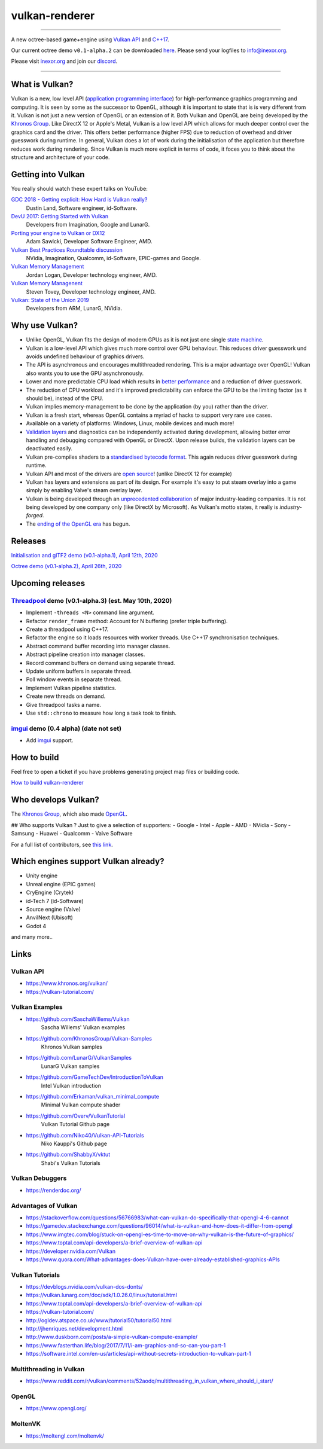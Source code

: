 ***************
vulkan-renderer
***************

|programming language| |license|

|github actions| |travis ci| |readthedocs|

|issues| |last commit| |code size| |contributors| |downloads|

----

A new octree-based game+engine using `Vulkan API <https://www.khronos.org/vulkan/>`__ and `C++17 <https://stackoverflow.com/questions/38060436/what-are-the-new-features-in-c17>`__.

Our current octree demo ``v0.1-alpha.2`` can be downloaded `here <https://github.com/inexorgame/vulkan-renderer/releases>`__. Please send your logfiles to info@inexor.org.

Please visit `inexor.org <https://inexor.org>`__ and join our `discord <https://discord.gg/acUW8k7>`__.

----

.. image:: https://raw.githubusercontent.com/inexorgame/artwork/2c479edcf7a1782d082a9d807b0f1e860ddd398c/vulkan/readme/front_banner_2.jpg

What is Vulkan?
###############

.. image:: https://upload.wikimedia.org/wikipedia/commons/thumb/3/30/Vulkan.svg/300px-Vulkan.svg.png

Vulkan is a new, low level API (`application programming interface <https://en.wikipedia.org/wiki/Application_programming_interface>`__) for high-performance graphics programming and computing. It is seen by some as the successor to OpenGL, although it is important to state that is is very different from it. Vulkan is not just a new version of OpenGL or an extension of it. Both Vulkan and OpenGL are being developed by the `Khronos Group <https://www.khronos.org/>`__. Like DirectX 12 or Apple's Metal, Vulkan is a low level API which allows for much deeper control over the graphics card and the driver. This offers better performance (higher FPS) due to reduction of overhead and driver guesswork during runtime. In general, Vulkan does a lot of work during the initialisation of the application but therefore reduces work during rendering. Since Vulkan is much more explicit in terms of code, it foces you to think about the structure and architecture of your code.

Getting into Vulkan
###################

You really should watch these expert talks on YouTube:

`GDC 2018 - Getting explicit: How Hard is Vulkan really? <https://www.youtube.com/watch?v=0R23npUCCnw>`__
    Dustin Land, Software engineer, id-Software.
`DevU 2017: Getting Started with Vulkan <https://www.youtube.com/watch?v=yHZ3-AMJA6Y>`__
    Developers from Imagination, Google and LunarG.
`Porting your engine to Vulkan or DX12 <https://www.youtube.com/watch?v=6NWfznwFnMs>`__
    Adam Sawicki, Developer Software Engineer, AMD.
`Vulkan Best Practices Roundtable discussion <https://www.youtube.com/watch?v=owuJRPKIUAg>`__
    NVidia, Imagination, Qualcomm, id-Software, EPIC-games and Google.
`Vulkan Memory Management <https://www.youtube.com/watch?v=rXSdDE7NWmA>`__
    Jordan Logan, Developer technology engineer, AMD.
`Vulkan Memory Managenent <https://www.youtube.com/watch?v=zSG6dPq57P8>`__
    Steven Tovey, Developer technology engineer, AMD.
`Vulkan: State of the Union 2019 <https://www.youtube.com/watch?v=KLZsAJQBR5o>`__
    Developers from ARM, LunarG, NVidia.


Why use Vulkan?
###############

- Unlike OpenGL, Vulkan fits the design of modern GPUs as it is not just one single `state machine <https://stackoverflow.com/questions/31282678/what-is-the-opengl-state-machine>`__.
- Vulkan is a low-level API which gives much more control over GPU behaviour. This reduces driver guesswork und avoids undefined behaviour of graphics drivers.
- The API is asynchronous and encourages multithreaded rendering. This is a major advantage over OpenGL! Vulkan also wants you to use the GPU asynchronously.
- Lower and more predictable CPU load which results in `better performance <https://stackoverflow.com/questions/56766983/what-can-vulkan-do-specifically-that-opengl-4-6-cannot>`__ and a reduction of driver guesswork.
- The reduction of CPU workload and it's improved predictability can enforce the GPU to be the limiting factor (as it should be), instead of the CPU.
- Vulkan implies memory-management to be done by the application (by you) rather than the driver.
- Vulkan is a fresh start, whereas OpenGL contains a myriad of hacks to support very rare use cases.
- Available on a variety of platforms: Windows, Linux, mobile devices and much more!
- `Validation layers <https://github.com/KhronosGroup/Vulkan-ValidationLayers>`__ and diagnostics can be independently activated during development, allowing better error handling and debugging compared with OpenGL or DirectX. Upon release builds, the validation layers can be deactivated easily.
- Vulkan pre-compiles shaders to a `standardised bytecode format <https://en.wikipedia.org/wiki/Standard_Portable_Intermediate_Representation>`__. This again reduces driver guesswork during runtime.
- Vulkan API and most of the drivers are `open source <https://en.wikipedia.org/wiki/Open_source>`__! (unlike DirectX 12 for example)
- Vulkan has layers and extensions as part of its design. For example it's easy to put steam overlay into a game simply by enabling Valve's steam overlay layer.
- Vulkan is being developed through an `unprecedented collaboration <https://www.khronos.org/members/list>`__ of major industry-leading companies. It is not being developed by one company only (like DirectX by Microsoft). As Vulkan's motto states, it really is `industry-forged`.
- The `ending of the OpenGL era <https://www.reddit.com/r/opengl/comments/b44tyu/apple_is_deprecating_opengl/>`__ has begun.

Releases
########

`Initialisation and glTF2 demo (v0.1-alpha.1), April 12th, 2020 <https://github.com/inexorgame/vulkan-renderer/releases/tag/v0.1-alpha.1>`__

`Octree demo (v0.1-alpha.2), April 26th, 2020 <https://github.com/inexorgame/vulkan-renderer/releases/tag/v0.1-alpha.2>`__

Upcoming releases
#################

`Threadpool <https://en.wikipedia.org/wiki/Thread_pool>`__ demo (v0.1-alpha.3) (est. May 10th, 2020)
----------------------------------------------------------------------------------------------------

- Implement ``-threads <N>`` command line argument.
- Refactor ``render_frame`` method: Account for N buffering (prefer triple buffering).
- Create a threadpool using C++17.
- Refactor the engine so it loads resources with worker threads. Use C++17 synchronisation techniques.
- Abstract command buffer recording into manager classes.
- Abstract pipeline creation into manager classes.
- Record command buffers on demand using separate thread.
- Update uniform buffers in separate thread.
- Poll window events in separate thread.
- Implement Vulkan pipeline statistics.
- Create new threads on demand.
- Give threadpool tasks a name.
- Use ``std::chrono`` to measure how long a task took to finish.

`imgui <https://github.com/ocornut/imgui>`__ demo (0.4 alpha) (date not set)
----------------------------------------------------------------------------

- Add `imgui <https://github.com/ocornut/imgui>`__ support.

How to build
############

Feel free to open a ticket if you have problems generating project map files or building code.

`How to build vulkan-renderer <https://inexor-vulkan-renderer.readthedocs.io/en/latest/development/building.html>`__

Who develops Vulkan?
####################

The `Khronos Group <https://www.khronos.org/>`__, which also made `OpenGL <https://www.opengl.org/>`__.

## Who supports Vulkan ?
Just to give a selection of supporters:
- Google
- Intel
- Apple
- AMD
- NVidia
- Sony
- Samsung
- Huawei
- Qualcomm
- Valve Software

For a full list of contributors, see `this link <https://www.khronos.org/members/list>`__.

Which engines support Vulkan already?
#####################################

- Unity engine
- Unreal engine (EPIC games)
- CryEngine (Crytek)
- id-Tech 7 (id-Software)
- Source engine (Valve)
- AnvilNext (Ubisoft)
- Godot 4
and many more..

Links
#####

Vulkan API
----------

- https://www.khronos.org/vulkan/
- https://vulkan-tutorial.com/

Vulkan Examples
---------------

- https://github.com/SaschaWillems/Vulkan
    Sascha Willems' Vulkan examples
- https://github.com/KhronosGroup/Vulkan-Samples
    Khronos Vulkan samples
- https://github.com/LunarG/VulkanSamples
    LunarG Vulkan samples
- https://github.com/GameTechDev/IntroductionToVulkan
    Intel Vulkan introduction
- https://github.com/Erkaman/vulkan_minimal_compute
    Minimal Vulkan compute shader
-  https://github.com/Overv/VulkanTutorial
    Vulkan Tutorial Github page
- https://github.com/Niko40/Vulkan-API-Tutorials
    Niko Kauppi's Github page
- https://github.com/ShabbyX/vktut
    Shabi's Vulkan Tutorials

Vulkan Debuggers
----------------

- https://renderdoc.org/

Advantages of Vulkan
--------------------

- https://stackoverflow.com/questions/56766983/what-can-vulkan-do-specifically-that-opengl-4-6-cannot
- https://gamedev.stackexchange.com/questions/96014/what-is-vulkan-and-how-does-it-differ-from-opengl
- https://www.imgtec.com/blog/stuck-on-opengl-es-time-to-move-on-why-vulkan-is-the-future-of-graphics/
- https://www.toptal.com/api-developers/a-brief-overview-of-vulkan-api
- https://developer.nvidia.com/Vulkan
- https://www.quora.com/What-advantages-does-Vulkan-have-over-already-established-graphics-APIs

Vulkan Tutorials
----------------

- https://devblogs.nvidia.com/vulkan-dos-donts/
- https://vulkan.lunarg.com/doc/sdk/1.0.26.0/linux/tutorial.html
- https://www.toptal.com/api-developers/a-brief-overview-of-vulkan-api
- https://vulkan-tutorial.com/
- http://ogldev.atspace.co.uk/www/tutorial50/tutorial50.html
- http://jhenriques.net/development.html
- http://www.duskborn.com/posts/a-simple-vulkan-compute-example/
- https://www.fasterthan.life/blog/2017/7/11/i-am-graphics-and-so-can-you-part-1
- https://software.intel.com/en-us/articles/api-without-secrets-introduction-to-vulkan-part-1

Multithreading in Vulkan
------------------------

- https://www.reddit.com/r/vulkan/comments/52aodq/multithreading_in_vulkan_where_should_i_start/

OpenGL
------

- https://www.opengl.org/

MoltenVK
--------
- https://moltengl.com/moltenvk/

.. Badges.

.. |github actions| image:: https://github.com/inexorgame/vulkan-renderer/workflows/Build/badge.svg
   :target: https://github.com/inexorgame/vulkan-renderer/actions?query=workflow%3A%22Build%22

.. |license| image:: https://img.shields.io/badge/License-MIT-brightgreen.svg
   :target: https://github.com/inexorgame/vulkan-renderer/blob/master/LICENSE.rst

.. |programming language| image:: https://img.shields.io/badge/Language-C++17-orange.svg
   :target: https://inexor-vulkan-renderer.readthedocs.io/en/latest/development/design/coding-style.html

.. |travis ci| image:: https://img.shields.io/travis/inexorgame/vulkan-renderer/master.svg?label=Travis%20CI
   :target: https://travis-ci.org/inexorgame/vulkan-renderer

.. |contributors| image:: https://img.shields.io/github/contributors/inexorgame/vulkan-renderer
   :target: https://inexor-vulkan-renderer.readthedocs.io/en/latest/contributors/main.html

.. |downloads| image:: https://img.shields.io/github/downloads/inexorgame/vulkan-renderer/total

.. |readthedocs| image:: https://readthedocs.org/projects/inexor-vulkan-renderer/badge/?version=latest
   :target: https://inexor-vulkan-renderer.readthedocs.io

.. |last commit| image:: https://img.shields.io/github/last-commit/inexorgame/vulkan-renderer

.. |issues| image:: https://img.shields.io/github/issues/inexorgame/vulkan-renderer
   :target: https://github.com/inexorgame/vulkan-renderer/issues

.. |code size| image:: https://img.shields.io/github/languages/code-size/inexorgame/vulkan-renderer

